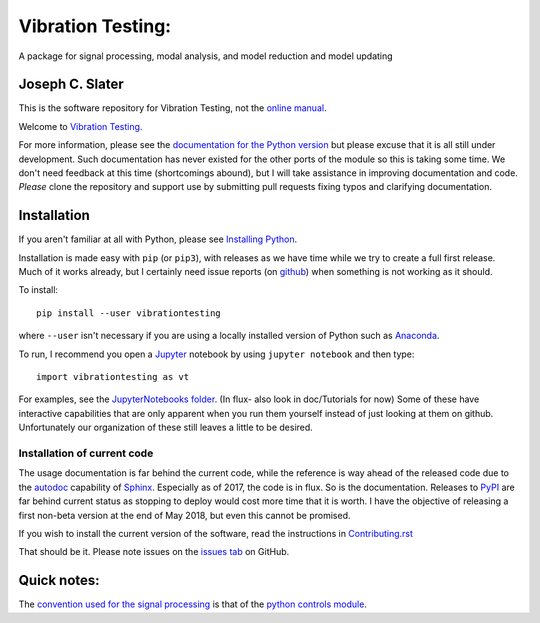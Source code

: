 Vibration Testing:
==================

A package for signal processing, modal analysis, and model reduction and model updating

.. .. include:: <isonum.txt>
.. image:: https://badge.fury.io/py/vibrationtesting.png/
    :target: http://badge.fury.io/py/vibrationtesting

.. image:: https://travis-ci.org/Vibration-Testing/vibrationtesting.svg?branch=master
    :target: https://travis-ci.org/Vibration-Testing/vibrationtesting


Joseph C. Slater
----------------

This is the software repository for  Vibration Testing, not the `online manual <http://Vibration-Testing.github.io/vibrationtesting/>`_.

Welcome to `Vibration Testing <http://Vibration-Testing.github.io/vibrationtesting/>`_.

For more information, please see the `documentation for the Python version <http://Vibration-Testing.github.io/vibrationtesting/>`_ but please excuse that it is all still under development. Such documentation has never existed for the other ports of the module so this is taking some time. We don't need feedback at this time (shortcomings abound), but I will take assistance in improving documentation and code. *Please* clone the repository and support use by submitting pull requests fixing typos and clarifying documentation.


Installation
------------

If you aren't familiar at all with Python, please see  `Installing Python <https://github.com/vibrationtoolbox/vibration_toolbox/blob/master/docs/Installing_Python.rst>`_.

Installation is made easy with ``pip`` (or ``pip3``), with releases as we have time while we try
to create a full first release. Much of it works already, but I certainly need
issue reports (on `github <http://github.com/Vibration-Testing/vibrationtesting>`_) when something is not working as it should.

To install::

  pip install --user vibrationtesting

where ``--user`` isn't necessary if you are using a locally installed version of Python such as `Anaconda <https://www.continuum.io/downloads>`_.

To run, I recommend you open a `Jupyter <https://jupyter.org>`_ notebook by using ``jupyter notebook`` and then type::

  import vibrationtesting as vt

For examples, see the `JupyterNotebooks folder <https://github.com/Vibration-Testing/vibrationtesting/tree/master/JupyterNotebooks>`_. (In flux- also look in doc/Tutorials for now) Some of these have interactive capabilities that are only apparent when you run them yourself instead of just looking at them on github. Unfortunately our organization of these still leaves a little to be desired.

Installation of current code
____________________________

The usage documentation is far behind the current code, while the reference is way ahead of the released code due to the `autodoc  <http://www.sphinx-doc.org/en/stable/ext/autodoc.html>`_ capability of `Sphinx  <http://www.sphinx-doc.org/en/stable/>`_. Especially as of 2017, the code is in flux. So is the documentation. Releases to `PyPI <https://pypi.python.org/pypi>`_ are far behind current status as stopping to deploy would cost more time that it is worth. I have the objective of releasing a first non-beta version at the end of May 2018, but even this cannot be promised.

If you wish to install the current version of the software, read the instructions in `Contributing.rst  <https://github.com/Vibration-Testing/vibrationtesting/blob/master/CONTRIBUTING.rst>`_

That should be it. Please note issues on the `issues tab  <https://github.com/Vibration-Testing/vibrationtesting/issues>`_ on GitHub.

Quick notes:
-------------

The `convention used for the signal processing  <http://python-control.readthedocs.io/en/latest/conventions.html#time-series-convention>`_ is that of the `python controls module  <http://python-control.readthedocs.io/en/latest/>`_.
